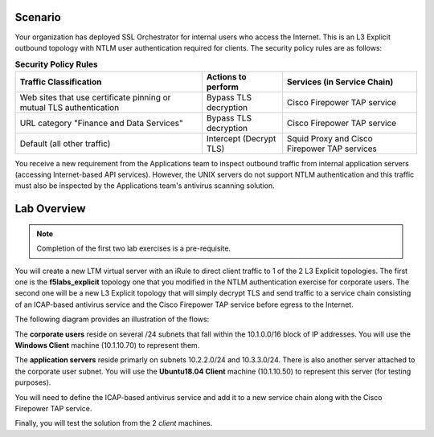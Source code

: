 Scenario
========

Your organization has deployed SSL Orchestrator for internal users who access the Internet. This is an L3 Explicit outbound topology with NTLM user authentication required for clients. The security policy rules are as follows:

.. list-table:: **Security Policy Rules**
   :header-rows: 1
   :widths: auto

   *  - Traffic Classification
      - Actions to perform
      - Services (in Service Chain)
   *  - Web sites that use certificate pinning or mutual TLS authentication
      - Bypass TLS decryption
      - Cisco Firepower TAP service
   *  - URL category "Finance and Data Services"
      - Bypass TLS decryption
      - Cisco Firepower TAP service
   *  - Default (all other traffic)
      - Intercept (Decrypt TLS)
      - Squid Proxy and Cisco Firepower TAP services


You receive a new requirement from the Applications team to inspect outbound traffic from internal application servers (accessing Internet-based API services). However, the UNIX servers do not support NTLM authentication and this traffic must also be inspected by the Applications team's antivirus scanning solution.


Lab Overview
============

.. note::
   Completion of the first two lab exercises is a pre-requisite.

You will create a new LTM virtual server with an iRule to direct client traffic to 1 of the 2 L3 Explicit topologies. The first one is the **f5labs_explicit** topology one that you modified in the NTLM authentication exercise for corporate users. The second one will be a new L3 Explicit topology that will simply decrypt TLS and send traffic to a service chain consisting of an ICAP-based antivirus service and the Cisco Firepower TAP service before egress to the Internet.

The following diagram provides an illustration of the flows:

.. image:: ../images/internal-layered-sslo.png
   :alt: Internal Layered SSL Orchestrator Architecture

The **corporate users** reside on several /24 subnets that fall within the 10.1.0.0/16 block of IP addresses. You will use the **Windows Client** machine (10.1.10.70) to represent them.

The **application servers** reside primarly on subnets 10.2.2.0/24 and 10.3.3.0/24. There is also another server attached to the corporate user subnet. You will use the **Ubuntu18.04 Client** machine (10.1.10.50) to represent this server (for testing purposes).

You will need to define the ICAP-based antivirus service and add it to a new service chain along with the Cisco Firepower TAP service.

Finally, you will test the solution from the 2 *client* machines.
